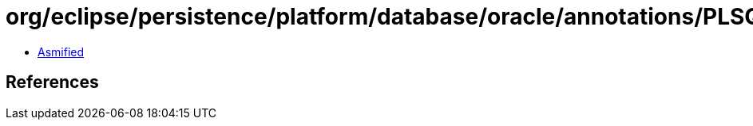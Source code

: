 = org/eclipse/persistence/platform/database/oracle/annotations/PLSQLParameter.class

 - link:PLSQLParameter-asmified.java[Asmified]

== References

